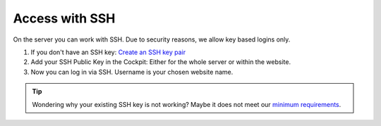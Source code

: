 Access with SSH
---------------

On the server you can work with SSH.
Due to security reasons, we allow key based logins only.

1. If you don't have an SSH key: `Create an SSH key pair <../howto/sshkey.html>`_
2. Add your SSH Public Key in the Cockpit: Either for the whole server or within the website.
3. Now you can log in via SSH. Username is your chosen website name.

.. tip:: Wondering why your existing SSH key is not working? Maybe it does not meet our `minimum requirements <../howto/sshkey.html>`__.
